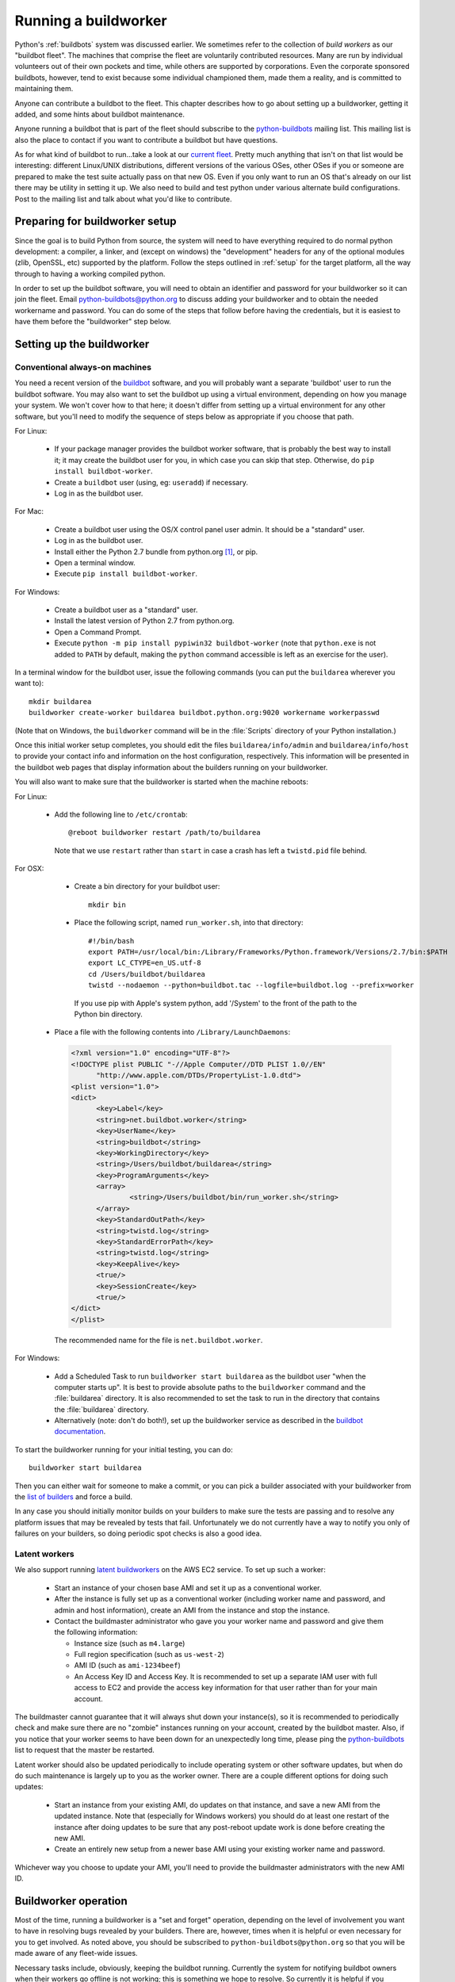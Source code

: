 
.. _buildworker:

Running a buildworker
=====================

.. highlight:: bash

Python's :ref:`buildbots` system was discussed earlier.  We sometimes refer to
the collection of *build workers* as our "buildbot fleet".  The machines that
comprise the fleet are voluntarily contributed resources.  Many are run by
individual volunteers out of their own pockets and time, while others are
supported by corporations.  Even the corporate sponsored buildbots, however,
tend to exist because some individual championed them, made them a reality, and
is committed to maintaining them.

Anyone can contribute a buildbot to the fleet.  This chapter describes how
to go about setting up a buildworker, getting it added, and some hints about
buildbot maintenance.

Anyone running a buildbot that is part of the fleet should subscribe to the
`python-buildbots <https://mail.python.org/mailman/listinfo/python-buildbots>`_
mailing list.  This mailing list is also the place to contact if you want to
contribute a buildbot but have questions.

As for what kind of buildbot to run...take a look at our `current fleet
<http://buildbot.python.org/all/#/builders>`_.  Pretty much anything that isn't
on that list would be interesting: different Linux/UNIX distributions,
different versions of the various OSes, other OSes if you or someone are
prepared to make the test suite actually pass on that new OS.  Even if you only
want to run an OS that's already on our list there may be utility in setting it
up. We also need to build and test python under various alternate build
configurations. Post to the mailing list and talk about what you'd like to
contribute.


Preparing for buildworker setup
-------------------------------

Since the goal is to build Python from source, the system will need to have
everything required to do normal python development:  a compiler, a linker, and
(except on windows) the "development" headers for any of the optional modules
(zlib, OpenSSL, etc) supported by the platform.  Follow the steps outlined in
:ref:`setup` for the target platform, all the way through to having a working
compiled python.

In order to set up the buildbot software, you will need to obtain an identifier
and password for your buildworker so it can join the fleet.  Email
python-buildbots@python.org to discuss adding your buildworker and to obtain the
needed workername and password.  You can do some of the steps that follow
before having the credentials, but it is easiest to have them before
the "buildworker" step below.


Setting up the buildworker
--------------------------

Conventional always-on machines
^^^^^^^^^^^^^^^^^^^^^^^^^^^^^^^

You need a recent version of the `buildbot <http://buildbot.net/>`_ software,
and you will probably want a separate 'buildbot' user to run the buildbot
software.  You may also want to set the buildbot up using a virtual
environment, depending on how you manage your system.  We won't cover how to that
here; it doesn't differ from setting up a virtual environment for any other
software, but you'll need to modify the sequence of steps below as appropriate
if you choose that path.

For Linux:

    * If your package manager provides the buildbot worker software, that is
      probably the best way to install it; it may create the buildbot user for
      you, in which case you can skip that step.  Otherwise, do ``pip install
      buildbot-worker``.
    * Create a ``buildbot`` user (using, eg: ``useradd``) if necessary.
    * Log in as the buildbot user.

For Mac:

    * Create a buildbot user using the OS/X control panel user admin.  It
      should be a "standard" user.
    * Log in as the buildbot user.
    * Install either the Python 2.7 bundle from python.org [#]_, or pip.
    * Open a terminal window.
    * Execute ``pip install buildbot-worker``.

For Windows:

    * Create a buildbot user as a "standard" user.
    * Install the latest version of Python 2.7 from python.org.
    * Open a Command Prompt.
    * Execute ``python -m pip install pypiwin32 buildbot-worker`` (note that
      ``python.exe`` is not added to ``PATH`` by default, making the
      ``python`` command accessible is left as an exercise for the user).

In a terminal window for the buildbot user, issue the following commands (you
can put the ``buildarea`` wherever you want to)::

    mkdir buildarea
    buildworker create-worker buildarea buildbot.python.org:9020 workername workerpasswd

(Note that on Windows, the ``buildworker`` command will be in the
:file:`Scripts` directory of your Python installation.)

Once this initial worker setup completes, you should edit the files
``buildarea/info/admin`` and ``buildarea/info/host`` to provide your contact
info and information on the host configuration, respectively.  This information
will be presented in the buildbot web pages that display information about the
builders running on your buildworker.

You will also want to make sure that the buildworker is started when the
machine reboots:

For Linux:

    * Add the following line to ``/etc/crontab``::

          @reboot buildworker restart /path/to/buildarea

      Note that we use ``restart`` rather than ``start`` in case a crash has
      left a ``twistd.pid`` file behind.

For OSX:

    * Create a bin directory for your buildbot user::

          mkdir bin

    * Place the following script, named ``run_worker.sh``, into that directory::

          #!/bin/bash
          export PATH=/usr/local/bin:/Library/Frameworks/Python.framework/Versions/2.7/bin:$PATH
          export LC_CTYPE=en_US.utf-8
          cd /Users/buildbot/buildarea
          twistd --nodaemon --python=buildbot.tac --logfile=buildbot.log --prefix=worker

      If you use pip with Apple's system python, add '/System' to the front of
      the path to the Python bin directory.

   *  Place a file with the following contents into ``/Library/LaunchDaemons``:

      .. code-block:: xml

          <?xml version="1.0" encoding="UTF-8"?>
          <!DOCTYPE plist PUBLIC "-//Apple Computer//DTD PLIST 1.0//EN"
                "http://www.apple.com/DTDs/PropertyList-1.0.dtd">
          <plist version="1.0">
          <dict>
                <key>Label</key>
                <string>net.buildbot.worker</string>
                <key>UserName</key>
                <string>buildbot</string>
                <key>WorkingDirectory</key>
                <string>/Users/buildbot/buildarea</string>
                <key>ProgramArguments</key>
                <array>
                        <string>/Users/buildbot/bin/run_worker.sh</string>
                </array>
                <key>StandardOutPath</key>
                <string>twistd.log</string>
                <key>StandardErrorPath</key>
                <string>twistd.log</string>
                <key>KeepAlive</key>
                <true/>
                <key>SessionCreate</key>
                <true/>
          </dict>
          </plist>

      The recommended name for the file is ``net.buildbot.worker``.

For Windows:

    * Add a Scheduled Task to run ``buildworker start buildarea`` as the
      buildbot user "when the computer starts up".  It is best to provide
      absolute paths to the ``buildworker`` command and the :file:`buildarea`
      directory.  It is also recommended to set the task to run in the
      directory that contains the :file:`buildarea` directory.

    * Alternatively (note: don't do both!), set up the buildworker
      service as described in the `buildbot documentation
      <http://trac.buildbot.net/wiki/RunningBuildbotOnWindows#Service>`_.

To start the buildworker running for your initial testing, you can do::

    buildworker start buildarea

Then you can either wait for someone to make a commit, or you can pick a
builder associated with your buildworker from the `list of builders
<http://buildbot.python.org/all/#/builders>`_ and force a build.

In any case you should initially monitor builds on your builders to make sure
the tests are passing and to resolve any platform issues that may be revealed
by tests that fail.  Unfortunately we do not currently have a way to notify you
only of failures on your builders, so doing periodic spot checks is also a good
idea.


Latent workers
^^^^^^^^^^^^^^

We also support running `latent buildworkers
<http://docs.buildbot.net/current/manual/cfg-workers.html#latent-workers>`_
on the AWS EC2 service.  To set up such a worker:

    * Start an instance of your chosen base AMI and set it up as a
      conventional worker.
    * After the instance is fully set up as a conventional worker (including
      worker name and password, and admin and host information), create an AMI
      from the instance and stop the instance.
    * Contact the buildmaster administrator who gave you your worker
      name and password and give them the following information:

      * Instance size (such as ``m4.large``)
      * Full region specification (such as ``us-west-2``)
      * AMI ID (such as ``ami-1234beef``)
      * An Access Key ID and Access Key.  It is recommended to set up
        a separate IAM user with full access to EC2 and provide the access key
        information for that user rather than for your main account.

The buildmaster cannot guarantee that it will always shut down your
instance(s), so it is recommended to periodically check and make sure
there are no "zombie" instances running on your account, created by the
buildbot master.  Also, if you notice that your worker seems to have been
down for an unexpectedly long time, please ping the `python-buildbots
<https://mail.python.org/mailman/listinfo/python-buildbots>`_ list to
request that the master be restarted.

Latent worker should also be updated periodically to include operating system
or other software updates, but when do do such maintenance is largely up to you
as the worker owner.  There are a couple different options for doing such
updates:

    * Start an instance from your existing AMI, do updates on that instance,
      and save a new AMI from the updated instance.  Note that (especially for
      Windows workers) you should do at least one restart of the instance after
      doing updates to be sure that any post-reboot update work is done before
      creating the new AMI.
    * Create an entirely new setup from a newer base AMI using your existing
      worker name and password.

Whichever way you choose to update your AMI, you'll need to provide the
buildmaster administrators with the new AMI ID.


Buildworker operation
---------------------

Most of the time, running a buildworker is a "set and forget" operation,
depending on the level of involvement you want to have in resolving bugs
revealed by your builders.  There are, however, times when it is helpful or
even necessary for you to get involved.  As noted above, you should be
subscribed to ``python-buildbots@python.org`` so that you will be made
aware of any fleet-wide issues.

Necessary tasks include, obviously, keeping the buildbot running.  Currently
the system for notifying buildbot owners when their workers go offline is not
working; this is something we hope to resolve.  So currently it is helpful if
you periodically check the status of your buildworker.  We will also contact you
via your contact address in ``buildarea/info/admin`` when we notice there is a
problem that has not been resolved for some period of time and you have
not responded to a posting on the python-buildbots list about it.

We currently do not have a minimum version requirement for the buildworker
software.  However, this is something we will probably establish as we tune the
fleet, so another task will be to occasionally upgrade the buildworker software.
Coordination for this will be done via ``python-buildbots@python.org``.

The most interesting extra involvement is when your buildworker reveals a unique
or almost-unique problem:  a test that is failing on your system but not on
other systems.  In this case you should be prepared to offer debugging help to
the people working on the bug: running tests by hand on the buildworker machine
or, if possible, providing ssh access to a committer to run experiments to try
to resolve the issue.


Required Ports
--------------

The buildworker operates as a *client* to the *buildmaster*.  This means that
all network connections are *outbound*.  This is true also for the network
tests in the test suite.  Most consumer firewalls will allow any outbound
traffic, so normally you do not need to worry about what ports the buildbot
uses.  However, corporate firewalls are sometimes more restrictive, so here is
a table listing all of the outbound ports used by the buildbot and the python
test suite (this list may not be complete as new tests may have been added
since this table was last vetted):

======= =================== ================================================
Port    Host                Description
======= =================== ================================================
20, 21  ftp.debian.org      test_urllib2net
53      your DNS server     test_socket, and others implicitly
80      python.org          (several tests)
        example.com
119     news.gmane.org      test_nntplib
443     (various)           test_ssl
465     smtp.gmail.com      test_smtpnet
587     smtp.gmail.com      test_smtpnet
9020    python.org          connection to buildmaster
======= =================== ================================================

Many tests will also create local TCP sockets and connect to them, usually
using either ``localhost`` or ``127.0.0.1``.


Required Resources
------------------

Based on the last time we did a `survey
<https://mail.python.org/pipermail/python-dev/2012-March/117978.html>`_ on
buildbot requirements, the recommended resource allocations for a python
buildbot are at least:

    * 2 CPUs
    * 512 MB RAM
    * 30 GB free disk space

The bigmem tests won't run in this configuration, since they require
substantially more memory, but these resources should be sufficient to ensure
that Python compiles correctly on the platform and can run the rest of the test
suite.


Security Considerations
-----------------------

We only allow builds to be triggered against commits to the
`CPython repository on GitHub <https://github.com/python/cpython>`_.
This means that the code your buildbot will run will have been vetted by a committer.
However, mistakes and bugs happen, as could a compromise, so keep this in mind when
siting your buildbot on your network and establishing the security around it.
Treat the buildbot like you would any resource that is public facing and might
get hacked (use a VM and/or jail/chroot/solaris zone, put it in a DMZ, etc).
While the buildbot does not have any ports open for inbound traffic (and is not
public facing in that sense), committer mistakes do happen, and security flaws
are discovered in both released and unreleased code, so treating the buildbot
as if it were fully public facing is a good policy.

Code runs differently as privileged and unprivileged users.  We would love to
have builders running as privileged accounts, but security considerations do
make that difficult, as access to root can provide access to surprising
resources (such as spoofed IP packets, changes in MAC addresses, etc) even on a
VM setup.  But if you are confident in your setup, we'd love to have a buildbot
that runs python as root.

Note that the above is a summary of a `discussion
<https://mail.python.org/pipermail/python-dev/2011-October/113935.html>`_ on
python-dev about buildbot security that includes examples of the tests for
which privilege matters.  There was no final consensus, but the information is
useful as a point of reference.

.. [#] If the buildbot is going to do Framework builds, it is better to
       use the Apple-shipped Python so as to avoid any chance of the buildbot
       picking up components from the installed python.org python.
